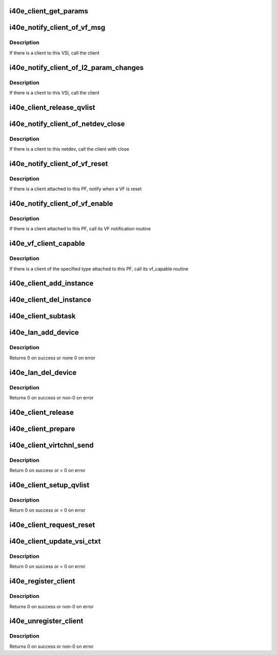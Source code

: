 .. -*- coding: utf-8; mode: rst -*-
.. src-file: drivers/net/ethernet/intel/i40e/i40e_client.c

.. _`i40e_client_get_params`:

i40e_client_get_params
======================

.. c:function:: int i40e_client_get_params(struct i40e_vsi *vsi, struct i40e_params *params)

    Get the params that can change at runtime

    :param struct i40e_vsi \*vsi:
        the VSI with the message

    :param struct i40e_params \*params:
        *undescribed*

.. _`i40e_notify_client_of_vf_msg`:

i40e_notify_client_of_vf_msg
============================

.. c:function:: void i40e_notify_client_of_vf_msg(struct i40e_vsi *vsi, u32 vf_id, u8 *msg, u16 len)

    call the client vf message callback

    :param struct i40e_vsi \*vsi:
        the VSI with the message

    :param u32 vf_id:
        the absolute VF id that sent the message

    :param u8 \*msg:
        message buffer

    :param u16 len:
        length of the message

.. _`i40e_notify_client_of_vf_msg.description`:

Description
-----------

If there is a client to this VSI, call the client

.. _`i40e_notify_client_of_l2_param_changes`:

i40e_notify_client_of_l2_param_changes
======================================

.. c:function:: void i40e_notify_client_of_l2_param_changes(struct i40e_vsi *vsi)

    call the client notify callback

    :param struct i40e_vsi \*vsi:
        the VSI with l2 param changes

.. _`i40e_notify_client_of_l2_param_changes.description`:

Description
-----------

If there is a client to this VSI, call the client

.. _`i40e_client_release_qvlist`:

i40e_client_release_qvlist
==========================

.. c:function:: void i40e_client_release_qvlist(struct i40e_info *ldev)

    release MSI-X vector mapping for client

    :param struct i40e_info \*ldev:
        pointer to L2 context.

.. _`i40e_notify_client_of_netdev_close`:

i40e_notify_client_of_netdev_close
==================================

.. c:function:: void i40e_notify_client_of_netdev_close(struct i40e_vsi *vsi, bool reset)

    call the client close callback

    :param struct i40e_vsi \*vsi:
        the VSI with netdev closed

    :param bool reset:
        true when close called due to a reset pending

.. _`i40e_notify_client_of_netdev_close.description`:

Description
-----------

If there is a client to this netdev, call the client with close

.. _`i40e_notify_client_of_vf_reset`:

i40e_notify_client_of_vf_reset
==============================

.. c:function:: void i40e_notify_client_of_vf_reset(struct i40e_pf *pf, u32 vf_id)

    call the client vf reset callback

    :param struct i40e_pf \*pf:
        PF device pointer

    :param u32 vf_id:
        asolute id of VF being reset

.. _`i40e_notify_client_of_vf_reset.description`:

Description
-----------

If there is a client attached to this PF, notify when a VF is reset

.. _`i40e_notify_client_of_vf_enable`:

i40e_notify_client_of_vf_enable
===============================

.. c:function:: void i40e_notify_client_of_vf_enable(struct i40e_pf *pf, u32 num_vfs)

    call the client vf notification callback

    :param struct i40e_pf \*pf:
        PF device pointer

    :param u32 num_vfs:
        the number of VFs currently enabled, 0 for disable

.. _`i40e_notify_client_of_vf_enable.description`:

Description
-----------

If there is a client attached to this PF, call its VF notification routine

.. _`i40e_vf_client_capable`:

i40e_vf_client_capable
======================

.. c:function:: int i40e_vf_client_capable(struct i40e_pf *pf, u32 vf_id)

    ask the client if it likes the specified VF

    :param struct i40e_pf \*pf:
        PF device pointer

    :param u32 vf_id:
        the VF in question

.. _`i40e_vf_client_capable.description`:

Description
-----------

If there is a client of the specified type attached to this PF, call
its vf_capable routine

.. _`i40e_client_add_instance`:

i40e_client_add_instance
========================

.. c:function:: void i40e_client_add_instance(struct i40e_pf *pf)

    add a client instance struct to the instance list

    :param struct i40e_pf \*pf:
        pointer to the board struct

.. _`i40e_client_del_instance`:

i40e_client_del_instance
========================

.. c:function:: void i40e_client_del_instance(struct i40e_pf *pf)

    removes a client instance from the list

    :param struct i40e_pf \*pf:
        pointer to the board struct

.. _`i40e_client_subtask`:

i40e_client_subtask
===================

.. c:function:: void i40e_client_subtask(struct i40e_pf *pf)

    client maintenance work

    :param struct i40e_pf \*pf:
        board private structure

.. _`i40e_lan_add_device`:

i40e_lan_add_device
===================

.. c:function:: int i40e_lan_add_device(struct i40e_pf *pf)

    add a lan device struct to the list of lan devices

    :param struct i40e_pf \*pf:
        pointer to the board struct

.. _`i40e_lan_add_device.description`:

Description
-----------

Returns 0 on success or none 0 on error

.. _`i40e_lan_del_device`:

i40e_lan_del_device
===================

.. c:function:: int i40e_lan_del_device(struct i40e_pf *pf)

    removes a lan device from the device list

    :param struct i40e_pf \*pf:
        pointer to the board struct

.. _`i40e_lan_del_device.description`:

Description
-----------

Returns 0 on success or non-0 on error

.. _`i40e_client_release`:

i40e_client_release
===================

.. c:function:: void i40e_client_release(struct i40e_client *client)

    release client specific resources

    :param struct i40e_client \*client:
        pointer to the registered client

.. _`i40e_client_prepare`:

i40e_client_prepare
===================

.. c:function:: void i40e_client_prepare(struct i40e_client *client)

    prepare client specific resources

    :param struct i40e_client \*client:
        pointer to the registered client

.. _`i40e_client_virtchnl_send`:

i40e_client_virtchnl_send
=========================

.. c:function:: int i40e_client_virtchnl_send(struct i40e_info *ldev, struct i40e_client *client, u32 vf_id, u8 *msg, u16 len)

    TBD

    :param struct i40e_info \*ldev:
        pointer to L2 context

    :param struct i40e_client \*client:
        Client pointer

    :param u32 vf_id:
        absolute VF identifier

    :param u8 \*msg:
        message buffer

    :param u16 len:
        length of message buffer

.. _`i40e_client_virtchnl_send.description`:

Description
-----------

Return 0 on success or < 0 on error

.. _`i40e_client_setup_qvlist`:

i40e_client_setup_qvlist
========================

.. c:function:: int i40e_client_setup_qvlist(struct i40e_info *ldev, struct i40e_client *client, struct i40e_qvlist_info *qvlist_info)

    :param struct i40e_info \*ldev:
        pointer to L2 context.

    :param struct i40e_client \*client:
        Client pointer.

    :param struct i40e_qvlist_info \*qvlist_info:
        *undescribed*

.. _`i40e_client_setup_qvlist.description`:

Description
-----------

Return 0 on success or < 0 on error

.. _`i40e_client_request_reset`:

i40e_client_request_reset
=========================

.. c:function:: void i40e_client_request_reset(struct i40e_info *ldev, struct i40e_client *client, u32 reset_level)

    :param struct i40e_info \*ldev:
        pointer to L2 context.

    :param struct i40e_client \*client:
        Client pointer.

    :param u32 reset_level:
        *undescribed*

.. _`i40e_client_update_vsi_ctxt`:

i40e_client_update_vsi_ctxt
===========================

.. c:function:: int i40e_client_update_vsi_ctxt(struct i40e_info *ldev, struct i40e_client *client, bool is_vf, u32 vf_id, u32 flag, u32 valid_flag)

    :param struct i40e_info \*ldev:
        pointer to L2 context.

    :param struct i40e_client \*client:
        Client pointer.

    :param bool is_vf:
        if this for the VF

    :param u32 vf_id:
        if is_vf true this carries the vf_id

    :param u32 flag:
        Any device level setting that needs to be done for PE

    :param u32 valid_flag:
        Bits in this match up and enable changing of flag bits

.. _`i40e_client_update_vsi_ctxt.description`:

Description
-----------

Return 0 on success or < 0 on error

.. _`i40e_register_client`:

i40e_register_client
====================

.. c:function:: int i40e_register_client(struct i40e_client *client)

    Register a i40e client driver with the L2 driver

    :param struct i40e_client \*client:
        pointer to the i40e_client struct

.. _`i40e_register_client.description`:

Description
-----------

Returns 0 on success or non-0 on error

.. _`i40e_unregister_client`:

i40e_unregister_client
======================

.. c:function:: int i40e_unregister_client(struct i40e_client *client)

    Unregister a i40e client driver with the L2 driver

    :param struct i40e_client \*client:
        pointer to the i40e_client struct

.. _`i40e_unregister_client.description`:

Description
-----------

Returns 0 on success or non-0 on error

.. This file was automatic generated / don't edit.

